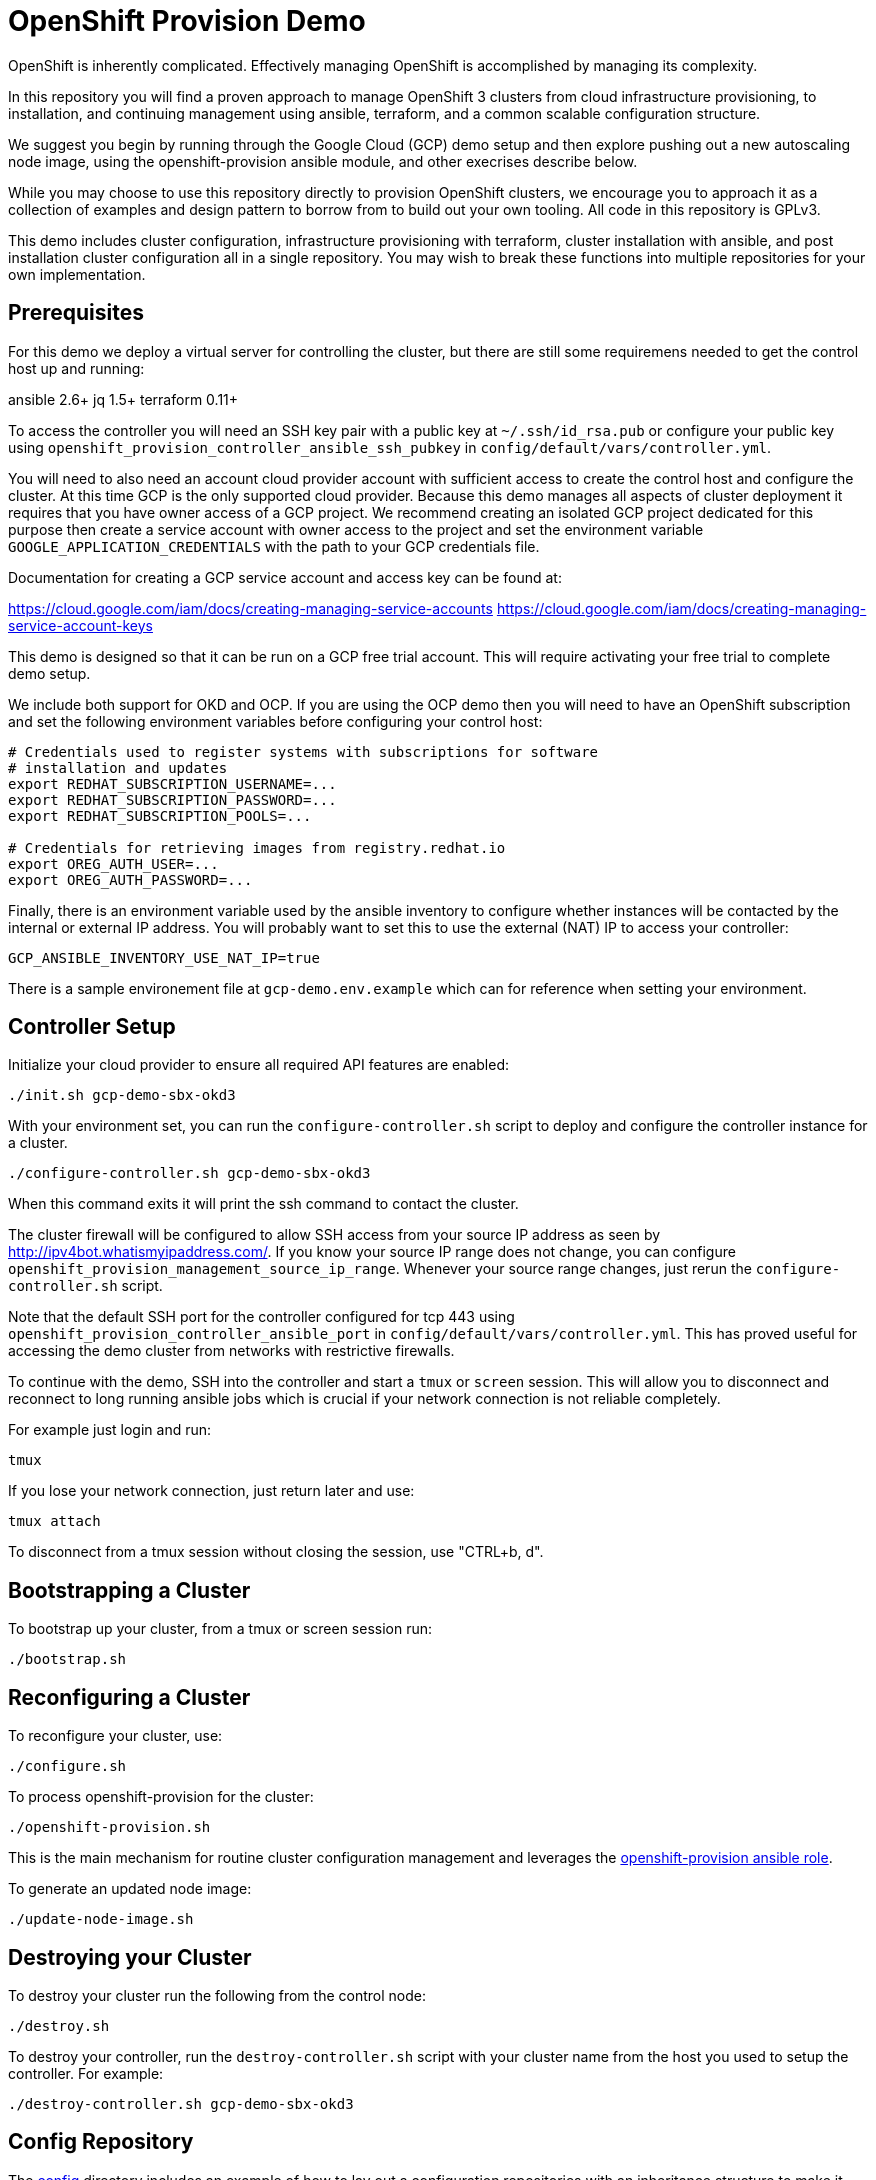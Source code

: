 = OpenShift Provision Demo

OpenShift is inherently complicated. Effectively managing OpenShift is
accomplished by managing its complexity.

In this repository you will find a proven approach to manage OpenShift
3 clusters from cloud infrastructure provisioning, to installation, and
continuing management using ansible, terraform, and a common scalable
configuration structure.

We suggest you begin by running through the Google Cloud (GCP) demo setup
and then explore pushing out a new autoscaling node image, using the
openshift-provision ansible module, and other execrises describe below.

While you may choose to use this repository directly to provision OpenShift
clusters, we encourage you to approach it as a collection of examples and
design pattern to borrow from to build out your own tooling. All code in
this repository is GPLv3.

This demo includes cluster configuration, infrastructure provisioning with
terraform, cluster installation with ansible, and post installation cluster
configuration all in a single repository. You may wish to break these functions
into multiple repositories for your own implementation.

== Prerequisites

For this demo we deploy a virtual server for controlling the cluster, but there
are still some requiremens needed to get the control host up and running:

ansible 2.6+
jq 1.5+
terraform 0.11+

To access the controller you will need an SSH key pair with a public key at
`~/.ssh/id_rsa.pub` or configure your public key using
`openshift_provision_controller_ansible_ssh_pubkey` in
`config/default/vars/controller.yml`.

You will need to also need an account cloud provider account with sufficient
access to create the control host and configure the cluster.  At this time GCP
is the only supported cloud provider. Because this demo manages all aspects
of cluster deployment it requires that you have owner access of a GCP project.
We recommend creating an isolated GCP project dedicated for this purpose then
create a service account with owner access to the project and set the
environment variable `GOOGLE_APPLICATION_CREDENTIALS` with the path to your
GCP credentials file.

Documentation for creating a GCP service account and access key can be found
at:

https://cloud.google.com/iam/docs/creating-managing-service-accounts
https://cloud.google.com/iam/docs/creating-managing-service-account-keys

This demo is designed so that it can be run on a GCP free trial account. This
will require activating your free trial to complete demo setup.

We include both support for OKD and OCP. If you are using the OCP demo then
you will need to have an OpenShift subscription and set the following
environment variables before configuring your control host:

```
# Credentials used to register systems with subscriptions for software
# installation and updates
export REDHAT_SUBSCRIPTION_USERNAME=...
export REDHAT_SUBSCRIPTION_PASSWORD=...
export REDHAT_SUBSCRIPTION_POOLS=...

# Credentials for retrieving images from registry.redhat.io
export OREG_AUTH_USER=...
export OREG_AUTH_PASSWORD=...
```

Finally, there is an environment variable used by the ansible inventory to
configure whether instances will be contacted by the internal or external
IP address. You will probably want to set this to use the external (NAT)
IP to access your controller:

```
GCP_ANSIBLE_INVENTORY_USE_NAT_IP=true
```

There is a sample environement file at `gcp-demo.env.example` which can for
reference when setting your environment.

== Controller Setup

Initialize your cloud provider to ensure all required API features are enabled:

```
./init.sh gcp-demo-sbx-okd3
```

With your environment set, you can run the `configure-controller.sh` script
to deploy and configure the controller instance for a cluster.

```
./configure-controller.sh gcp-demo-sbx-okd3
```

When this command exits it will print the ssh command to contact the cluster.

The cluster firewall will be configured to allow SSH access from your source
IP address as seen by http://ipv4bot.whatismyipaddress.com/. If you know your
source IP range does not change, you can configure
`openshift_provision_management_source_ip_range`. Whenever your source range
changes, just rerun the `configure-controller.sh` script.

Note that the default SSH port for the controller configured for tcp 443 using
`openshift_provision_controller_ansible_port` in
`config/default/vars/controller.yml`. This has proved useful for accessing the
demo cluster from networks with restrictive firewalls.

To continue with the demo, SSH into the controller and start a `tmux` or
`screen` session. This will allow you to disconnect and reconnect to long
running ansible jobs which is crucial if your network connection is not
reliable completely.

For example just login and run:

```
tmux
```

If you lose your network connection, just return later and use:

```
tmux attach
```

To disconnect from a tmux session without closing the session, use "CTRL+b, d".

== Bootstrapping a Cluster

To bootstrap up your cluster, from a tmux or screen session run:

```
./bootstrap.sh
```

== Reconfiguring a Cluster

To reconfigure your cluster, use:

```
./configure.sh
```

To process openshift-provision for the cluster:

```
./openshift-provision.sh
```

This is the main mechanism for routine cluster configuration management and
leverages the
https://github.com/gnuthought/ansible-role-openshift-provision[openshift-provision ansible role].

To generate an updated node image:

```
./update-node-image.sh
```

== Destroying your Cluster

To destroy your cluster run the following from the control node:

```
./destroy.sh
```

To destroy your controller, run the `destroy-controller.sh` script with your
cluster name from the host you used to setup the controller. For example:

```
./destroy-controller.sh gcp-demo-sbx-okd3
```

== Config Repository

The link:config[] directory includes an example of how to lay out a
configuration repositories with an inheritance structure to make it easy to
manage multiple clusters.

== Dynamic Inventory

The dynamic inventory uses the following environment variables:

[cols="1,4",options="header"]
|=======================
| Variable | Description

| ANSIBLE_GROUP_FILTER |
Restrict the dynamic inventory to only return instances belonging to a
specified ansible group.

| GCP_ANSIBLE_INVENTORY_USE_NAT_IP |
Set to "true" to use external (NAT) IP addresses to access instances. This is
normally required to access the controller unless you have a VPN configuration
to access the internal address space for your cluster.

| OPENSHIFT_PROVISION_CONFIG_PATH |
Path to the cluster configuration directory.

| OPENSHIFT_PROVISION_CLUSTER_NAME |
Cluster name within the cluster configuration directory. At a minimum each
cluster should have a main vars file under the configuration path at
"clusters/${OPENSHIFT_PROVISION_CLUSTER_NAME}/vars/main.yaml".

| OPENSHIFT_ROLE_FILTER |
Restrict the ansible inventory to only return nodes marked with the specified
comma separated list of roles.

|=======================

== Resource Hierarchy

FIXME ...

== Terraform with Jinja Templates

FIXME ...

== License

GPLv3

